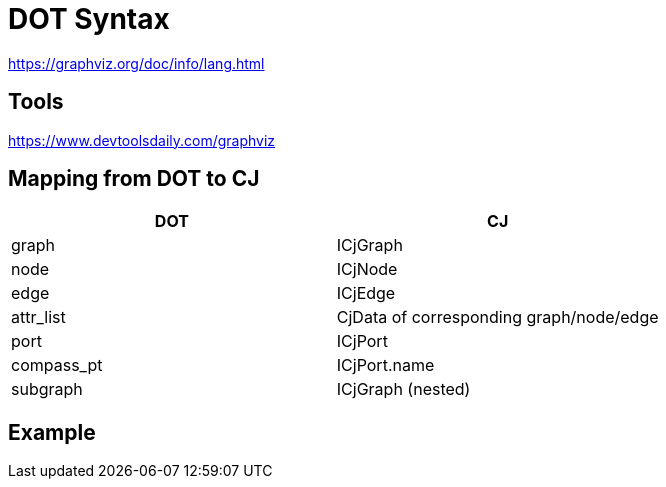 = DOT Syntax

https://graphviz.org/doc/info/lang.html

== Tools
https://www.devtoolsdaily.com/graphviz

== Mapping from DOT to CJ

|===
| DOT | CJ

| graph | ICjGraph
| node | ICjNode
| edge | ICjEdge
| attr_list | CjData of corresponding graph/node/edge
| port | ICjPort
| compass_pt | ICjPort.name
| subgraph | ICjGraph (nested)
|===

== Example
